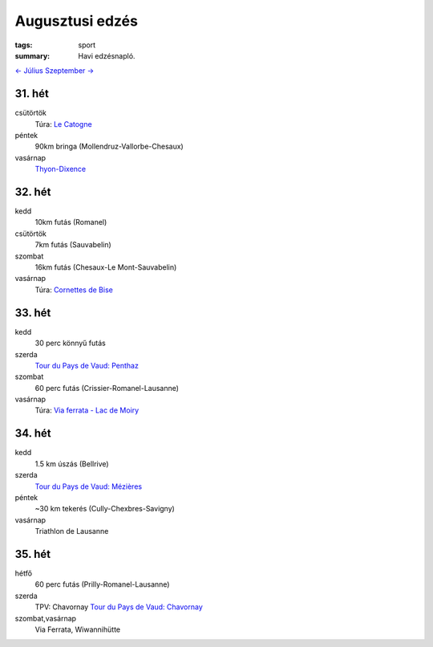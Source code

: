 Augusztusi edzés
================

:tags: sport
:summary: Havi edzésnapló.

`<- Július <|filename|2013-07-31-Juliusi-edzes.rst>`_
`Szeptember -> <|filename|2013-09-30-Szeptemberi-edzes.rst>`_

31. hét
-------
csütörtök
    Túra: `Le Catogne <|filename|2013-08-01-Le-Catogne.rst>`_
péntek
    90km bringa (Mollendruz-Vallorbe-Chesaux)
vasárnap
    `Thyon-Dixence <|filename|2013-08-04-Thyon-Dixence.rst>`_

32. hét
-------
kedd
    10km futás (Romanel)
csütörtök
    7km futás (Sauvabelin)
szombat
    16km futás (Chesaux-Le Mont-Sauvabelin)
vasárnap
    Túra: `Cornettes de Bise <|filename|2013-08-11-Cornettes-de-Bise.rst>`_

33. hét
-------
kedd
    30 perc könnyű futás
szerda
    `Tour du Pays de Vaud: Penthaz <|filename|2013-08-14-TPV-Pentaz.rst>`_
szombat
    60 perc futás (Crissier-Romanel-Lausanne)
vasárnap
    Túra: `Via ferrata - Lac de Moiry <|filename|2013-08-18-Lac-de-Moiry.rst>`_

34. hét
-------
kedd
    1.5 km úszás (Bellrive)
szerda
    `Tour du Pays de Vaud: Mézières <|filename|2013-08-21-TPV-Mezieres.rst>`_
péntek
    ~30 km tekerés (Cully-Chexbres-Savigny)
vasárnap
    Triathlon de Lausanne

35. hét
-------
hétfő
    60 perc futás (Prilly-Romanel-Lausanne)
szerda
    TPV: Chavornay
    `Tour du Pays de Vaud: Chavornay <|filename|2013-08-28-TPV-Chavornay.rst>`_
szombat,vasárnap
    Via Ferrata, Wiwannihütte

.. Linket hozzadni a juliusi poszthoz.
